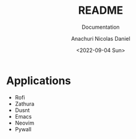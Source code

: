 #+title: README
#+subtitle: Documentation
#+author: Anachuri Nicolas Daniel
#+date: <2022-09-04 Sun>


* TODO Make it Easier :noexport:
DEADLINE: <2022-10-04 Sun>
- Maybe use nix?
- [ ] Add scripts for dependencies
* Applications
- Rofi
- Zathura
- Dusnt
- Emacs
- Neovim
- Pywall

